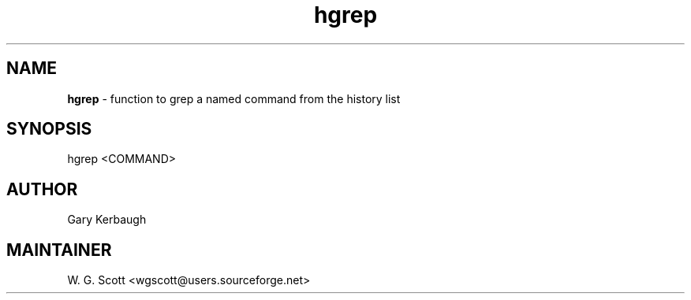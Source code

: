 .TH hgrep 7 "August 5, 2005" "Mac OS X" "Mac OS X Darwin ZSH customization" 
.SH NAME
.B hgrep
\- function to grep a named command from the history list

.SH SYNOPSIS
hgrep <COMMAND>

.SH AUTHOR
Gary Kerbaugh 

.SH MAINTAINER
W. G. Scott <wgscott@users.sourceforge.net> 

